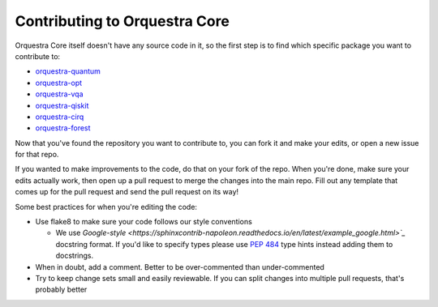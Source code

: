 ==============================
Contributing to Orquestra Core
==============================

Orquestra Core itself doesn't have any source code in it, so the first step is to find which specific package you want to contribute to:

* `orquestra-quantum <https://github.com/zapatacomputing/orquestra-quantum>`_
* `orquestra-opt <https://github.com/zapatacomputing/orquestra-opt>`_
* `orquestra-vqa <https://github.com/zapatacomputing/orquestra-vqa>`_
* `orquestra-qiskit <https://github.com/zapatacomputing/orquestra-qiskit>`_
* `orquestra-cirq <https://github.com/zapatacomputing/orquestra-cirq>`_
* `orquestra-forest <https://github.com/zapatacomputing/orquestra-forest>`_

Now that you've found the repository you want to contribute to, you can fork it and make your edits, or open a new issue for that repo.

If you wanted to make improvements to the code, do that on your fork of the repo. When you're done, make sure your edits actually work, then open up a pull request to merge the changes into the main repo. Fill out any template that comes up for the pull request and send the pull request on its way!

Some best practices for when you're editing the code:

* Use flake8 to make sure your code follows our style conventions

  * We use `Google-style <https://sphinxcontrib-napoleon.readthedocs.io/en/latest/example_google.html>`_` docstring format. If you'd like to specify types please use `PEP 484 <https://www.python.org/dev/peps/pep-0484/>`_ type hints instead adding them to docstrings.

* When in doubt, add a comment. Better to be over-commented than under-commented
* Try to keep change sets small and easily reviewable. If you can split changes into multiple pull requests, that's probably better